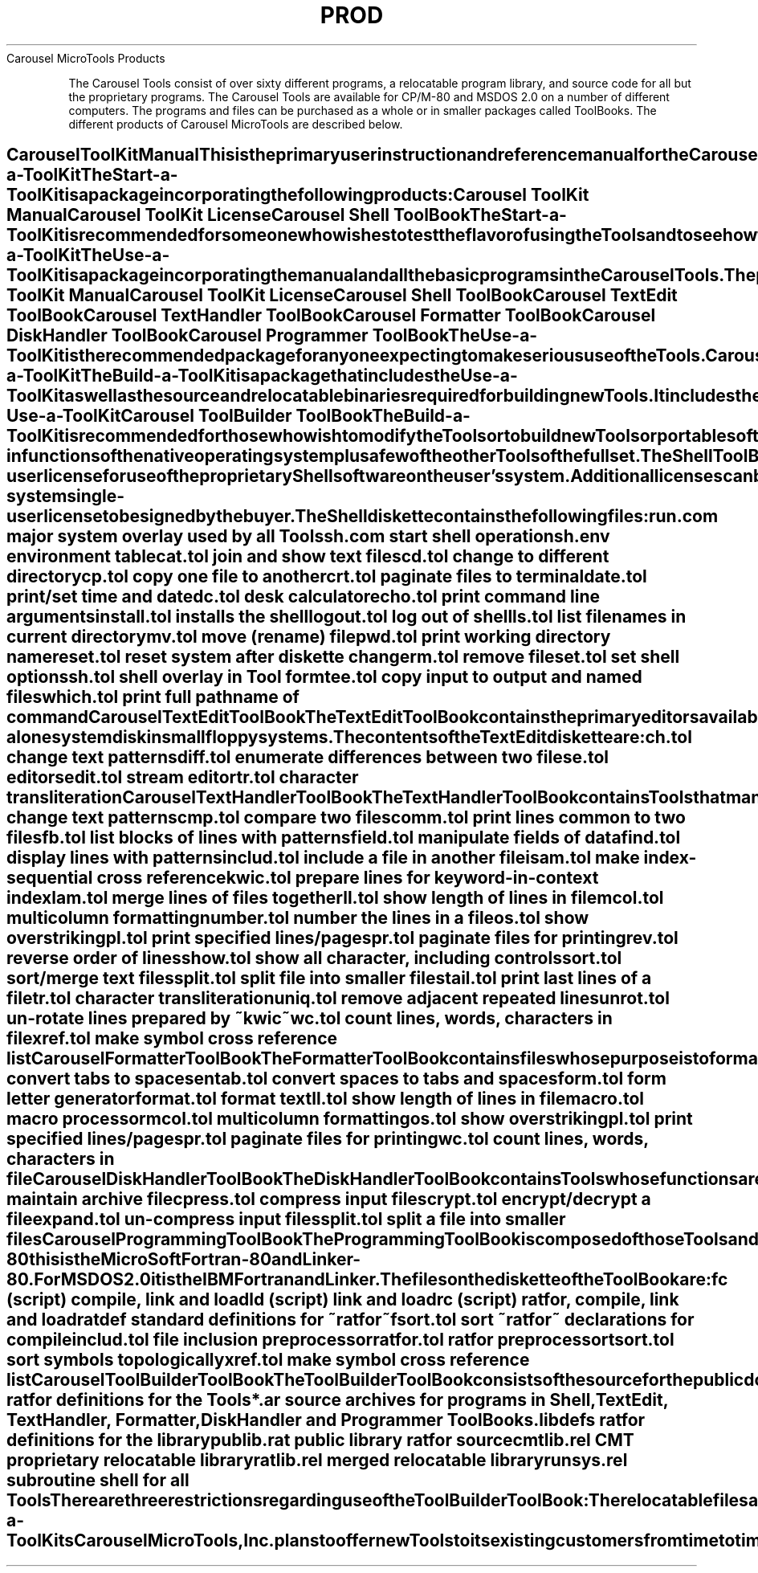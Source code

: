 .TH PROD Carousel_Tool_Products
.TL
Carousel MicroTools Products
.TE
.PP
The Carousel Tools consist of over sixty different 
programs, a relocatable program library, and
source code for all but the proprietary programs.
The Carousel Tools are available for CP/M-80 and MSDOS 
2.0 on a number of different computers.  
The programs and files can be purchased as a whole 
or in smaller packages called ToolBooks.
The different products of Carousel MicroTools are
described below.
.SH
Carousel ToolKit Manual
.PP
This is the primary user instruction and reference
manual for the Carousel ToolKits.   
It describes all the programs and library subroutines
of the Carousel Tools.  Individual
ToolBook packages may contain insertions for the 
manual.  No license is required to buy the manual.
.SH
Carousel Start-a-ToolKit
.PP
The Start-a-ToolKit is a package incorporating the 
following products:
.PP
\fB
.EX
Carousel ToolKit Manual
Carousel ToolKit License
Carousel Shell ToolBook
.EE
\fR
The Start-a-ToolKit is recommended for someone who wishes to test 
the flavor of using the Tools and to see how the 
Tools work on their computer system.  Additional 
ToolBooks will be required to obtain the full utility 
of the Tools.
.SH
Carousel Use-a-ToolKit
.PP
The Use-a-ToolKit is a package incorporating the 
manual and all the basic programs in the Carousel Tools.
The package includes the following 
products:
.PP
\fB
.EX
Carousel ToolKit Manual
Carousel ToolKit License
Carousel Shell ToolBook
Carousel TextEdit ToolBook
Carousel TextHandler ToolBook
Carousel Formatter ToolBook
Carousel DiskHandler ToolBook
Carousel Programmer ToolBook
.EE
\fR
.PP
The Use-a-ToolKit is the recommended package for 
anyone expecting to make serious use of the Tools.
.SH
Carousel Build-a-ToolKit
.PP
The Build-a-ToolKit is a package that includes the 
Use-a-ToolKit as well as 
the source and relocatable binaries required for
building new Tools.  It includes the following 
components:
.PP
\fB
.EX
Carousel Use-a-ToolKit
Carousel ToolBuilder ToolBook
.EE
\fR
.PP
The Build-a-ToolKit is recommended for those
who wish to modify the Tools or to build new Tools
or portable software.  The Kit does require the
use of a Fortran compiler and linker which must
be obtained from a third party.
See the notes on the ToolBuilder ToolBook for usage 
restrictions.
.SH
Carousel Shell ToolBook and License
.PP
The Shell ToolBook contains the basic software that 
is proprietary to Carousel MicroTools, Inc.  It 
consists of the *.com, *.tol and other types of 
files that are required to run all other Carousel 
Tools.  It also contains the Tools that are 
equivalent to the built-in functions of the native 
operating system plus a 
few of the other Tools of the full set.
.PP
The Shell ToolBook incorporates the single-user 
license for use of the proprietary Shell software 
on the user's system.  Additional licenses can be 
purchased if you have several hardware systems
at the same site on which the Tools are to be run.
.PP
The Shell ToolBook contains a diskette 
holding all of the files associated with the Shell.  
This diskette is formatted for a particular 
operating system and disk format.  This will be 
marked on the label of the diskette.  The ToolBook 
also contains a short tutorial on how to 
install the Shell onto your hardware as well 
as any updates for the manual that are required by 
the particular hardware and operating system.  The 
fourth item in the Shell ToolBook is the single-system
single-user license to be signed by the 
buyer.
.PP
The Shell diskette contains the following files:
.PP
\fB
.EX
run.com        major system overlay used by all Tools
sh.com         start shell operation
sh.env         environment table
cat.tol        join and show text files
cd.tol         change to different directory
cp.tol         copy one file to another
crt.tol        paginate files to terminal
date.tol       print/set time and date
dc.tol         desk calculator
echo.tol       print command line arguments
install.tol    installs the shell
logout.tol     log out of shell
ls.tol         list filenames in current directory
mv.tol         move (rename) file
pwd.tol        print working directory name
reset.tol      reset system after diskette change 
rm.tol         remove file
set.tol        set shell options
sh.tol         shell overlay in Tool form
tee.tol        copy input to output and named files
which.tol      print full pathname of command
.EE
\fR
.SH
Carousel TextEdit ToolBook
.PP
The TextEdit ToolBook contains the primary editors 
available in the Software Tools.  These Tools can fit 
onto one disk with the basic Tools from the Shell 
ToolBook so that it can operate as a stand-alone 
system disk in small floppy systems.
.PP
The contents of the TextEdit diskette are: 
.PP
\fB
.EX
ch.tol         change text patterns
diff.tol       enumerate differences between two files
e.tol          editor
sedit.tol      stream editor
tr.tol         character transliteration
.EE
\fR
.SH
Carousel TextHandler ToolBook
.PP
The TextHandler ToolBook contains Tools that 
manipulate text files to prepare them 
for formatting and output.  The Tools allow for 
investigation of the text strings and  preparation of 
special text output information (like indices). 
.PP
Some of the Tools in this ToolBook also appear in 
other ToolBooks.  This is done to provide a 
complete set of Tools for manipulating text in one 
place as well as providing special Tools for other 
sections.
.PP
The TextHandler diskette contains the following
files:
.PP
\fB
.EX
ch.tol         change text patterns
cmp.tol        compare two files
comm.tol       print lines common to two files
fb.tol         list blocks of lines with patterns
field.tol      manipulate fields of data
find.tol       display lines with patterns
includ.tol     include a file in another file
isam.tol       make index-sequential cross reference
kwic.tol       prepare lines for keyword-in-context index
lam.tol        merge lines of files together
ll.tol         show length of lines in file
mcol.tol       multicolumn formatting
number.tol     number the lines in a file
os.tol         show overstriking
pl.tol         print specified lines/pages
pr.tol         paginate files for printing
rev.tol        reverse order of lines
show.tol       show all character, including controls
sort.tol       sort/merge text files
split.tol      split file into smaller files
tail.tol       print last lines of a file
tr.tol         character transliteration
uniq.tol       remove adjacent repeated lines
unrot.tol      un-rotate lines prepared by ~kwic~
wc.tol         count lines, words, characters in file
xref.tol       make symbol cross reference list
.EE
\fR
.SH
Carousel Formatter ToolBook
.PP
The Formatter ToolBook contains files whose purpose 
is to format text files for printing or display.  
TextEdit and TextHandler Tools are used to develop 
these files.
.PP
The diskette contains the following files:
.PP
\fB
.EX
detab.tol      convert tabs to spaces
entab.tol      convert spaces to tabs and spaces
form.tol       form letter generator
format.tol     format text
ll.tol         show length of lines in file
macro.tol      macro processor
mcol.tol       multicolumn formatting
os.tol         show overstriking
pl.tol         print specified lines/pages
pr.tol         paginate files for printing
wc.tol         count lines, words, characters in file
.EE
\fR
.SH
Carousel DiskHandler ToolBook
.PP
The DiskHandler ToolBook contains Tools whose 
functions are to manipulate files by changing their 
form for space conservation or protection.  In 
particular, this ToolBook provides the user with 
the archiver.  Space is left available on the 
diskette so that a reasonably sized archive file
can be built on it.
.PP
The files on the DiskHandler diskette are: 
.PP
\fB
.EX
ar.tol         maintain archive file 
cpress.tol     compress input files
crypt.tol      encrypt/decrypt a file
expand.tol     un-compress input files
split.tol      split a file into smaller files
.EE
\fR
.SH
Carousel Programming ToolBook
.PP
The Programming ToolBook is composed of those Tools 
and scripts that contribute to the development of 
programs, especially 
.bd
ratfor
programs.  It is 
required if one is to make use of the ToolBuilder 
ToolBook.  It assumes the presence of the Fortran 
compiler and linker used to compile the Tools on 
the system.  For CP/M-80 this is the MicroSoft 
Fortran-80 and Linker-80.  For MSDOS 2.0 it is the 
IBM Fortran and Linker.
.PP
The files on the diskette of the ToolBook are: 
.PP
\fB
.EX
fc (script)    compile, link and load
ld (script)    link and load
rc (script)    ratfor, compile, link and load
ratdef         standard definitions for ~ratfor~
fsort.tol      sort ~ratfor~ declarations for compile
includ.tol     file inclusion preprocessor
ratfor.tol     ratfor preprocessor
tsort.tol      sort symbols topologically
xref.tol       make symbol cross reference list
.EE
\fR
.SH
Carousel ToolBuilder ToolBook
.PP
The ToolBuilder ToolBook consists of the source for the 
public domain software in the Carousel Tools and 
the relocatable library 
for the public domain as well as the proprietary software.  
Manual updates will include the documentation for 
the library routines.
.PP
This ToolBook contains from three to six diskettes,
depending on the format.
In general, the files on the diskettes will be the 
following:
.PP
\fB
.EX
ratdef         ratfor definitions for the Tools
*.ar           source archives for programs in Shell,
                  TextEdit, TextHandler, Formatter,
                  DiskHandler and Programmer ToolBooks.
libdefs        ratfor definitions for the library
publib.rat     public library ratfor source
cmtlib.rel     CMT proprietary relocatable library
ratlib.rel     merged relocatable library
runsys.rel     subroutine shell for all Tools
.EE
\fR
There are three restrictions regarding use of the 
ToolBuilder ToolBook:
.NP
The relocatable files are compiler and linker 
dependent, and you must use the recommended 
compiler and linker for the files to be useful.
.NP
You may make use of the proprietary library for 
building new Tools or programs for your own use.  
However, if you intend to distribute or sell 
programs incorporating parts of the proprietary 
library you must execute a special licensing arrangement 
with Carousel MicroTools, Inc. 
.NP
Carousel MicroTools, Inc. makes no claim to the 
source code provided, and in no way does Carousel 
warrant that the source code is in the public 
domain or that it is not proprietary to some other 
third party.
.SH
Carousel Add-a-ToolKits
.PP
Carousel MicroTools, Inc. plans to offer new Tools to its
existing customers from time to time.  Some of these
will be written by Carousel, other will be provided by
owner of ToolBuilder ToolBooks.  They will be announced
in the Carousel Script Newsletter.
